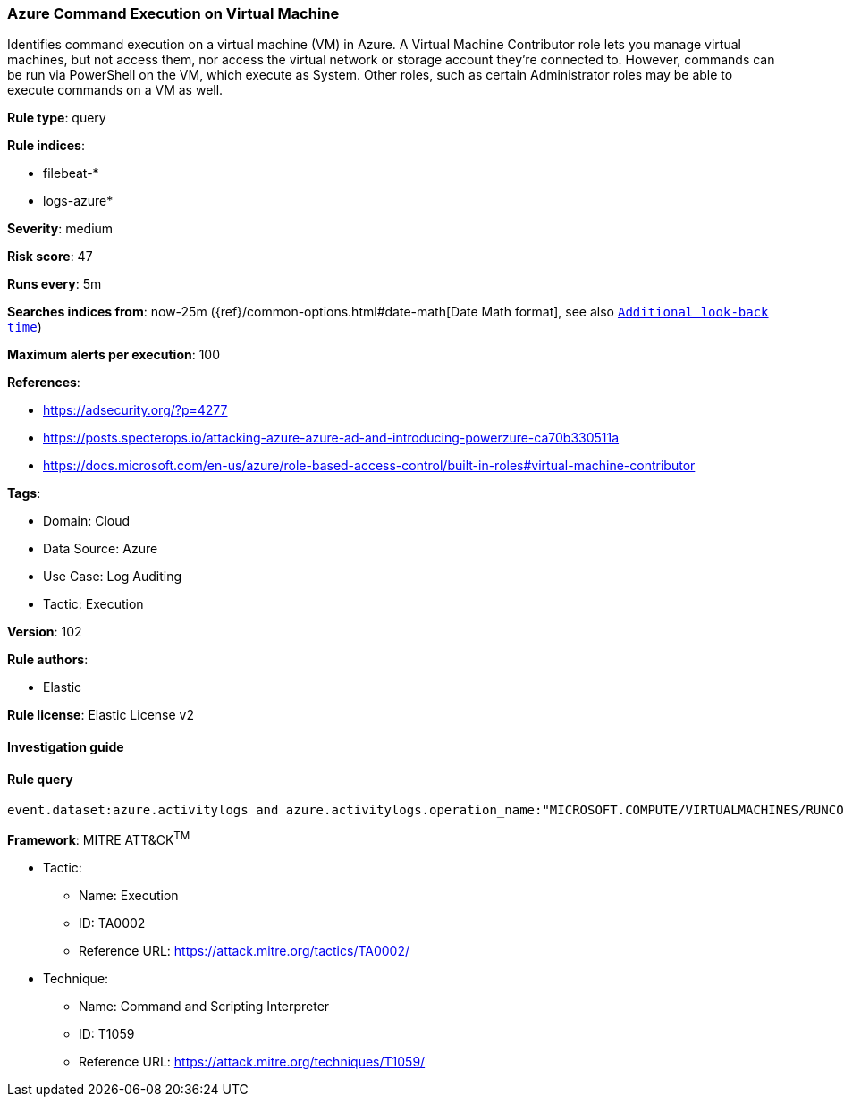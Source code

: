 [[prebuilt-rule-8-7-7-azure-command-execution-on-virtual-machine]]
=== Azure Command Execution on Virtual Machine

Identifies command execution on a virtual machine (VM) in Azure. A Virtual Machine Contributor role lets you manage virtual machines, but not access them, nor access the virtual network or storage account they’re connected to. However, commands can be run via PowerShell on the VM, which execute as System. Other roles, such as certain Administrator roles may be able to execute commands on a VM as well.

*Rule type*: query

*Rule indices*: 

* filebeat-*
* logs-azure*

*Severity*: medium

*Risk score*: 47

*Runs every*: 5m

*Searches indices from*: now-25m ({ref}/common-options.html#date-math[Date Math format], see also <<rule-schedule, `Additional look-back time`>>)

*Maximum alerts per execution*: 100

*References*: 

* https://adsecurity.org/?p=4277
* https://posts.specterops.io/attacking-azure-azure-ad-and-introducing-powerzure-ca70b330511a
* https://docs.microsoft.com/en-us/azure/role-based-access-control/built-in-roles#virtual-machine-contributor

*Tags*: 

* Domain: Cloud
* Data Source: Azure
* Use Case: Log Auditing
* Tactic: Execution

*Version*: 102

*Rule authors*: 

* Elastic

*Rule license*: Elastic License v2


==== Investigation guide


[source, markdown]
----------------------------------

----------------------------------

==== Rule query


[source, js]
----------------------------------
event.dataset:azure.activitylogs and azure.activitylogs.operation_name:"MICROSOFT.COMPUTE/VIRTUALMACHINES/RUNCOMMAND/ACTION" and event.outcome:(Success or success)

----------------------------------

*Framework*: MITRE ATT&CK^TM^

* Tactic:
** Name: Execution
** ID: TA0002
** Reference URL: https://attack.mitre.org/tactics/TA0002/
* Technique:
** Name: Command and Scripting Interpreter
** ID: T1059
** Reference URL: https://attack.mitre.org/techniques/T1059/
